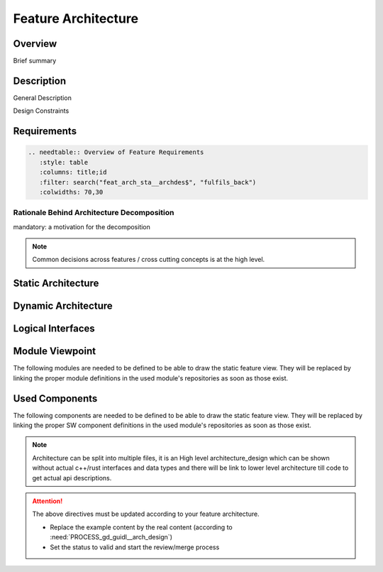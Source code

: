 ..
   # *******************************************************************************
   # Copyright (c) 2025 Contributors to the Eclipse Foundation
   #
   # See the NOTICE file(s) distributed with this work for additional
   # information regarding copyright ownership.
   #
   # This program and the accompanying materials are made available under the
   # terms of the Apache License Version 2.0 which is available at
   # https://www.apache.org/licenses/LICENSE-2.0
   #
   # SPDX-License-Identifier: Apache-2.0
   # *******************************************************************************

.. _feature_architecture_template:

Feature Architecture
====================

.. document:: Orchestration Architecture
   :id: doc__orchestration_architecture
   :status: draft
   :safety: ASIL_B
   :realizes: PROCESS_wp__feature_arch
   :tags: orchestration


Overview
--------
Brief summary

Description
-----------

General Description

.. Design Decisions - For the documentation of the decision the :need:`PROCESS_gd_temp__change_decision_record` can be used.

Design Constraints

Requirements
------------

.. code-block:: none

   .. needtable:: Overview of Feature Requirements
      :style: table
      :columns: title;id
      :filter: search("feat_arch_sta__archdes$", "fulfils_back")
      :colwidths: 70,30


Rationale Behind Architecture Decomposition
*******************************************
mandatory: a motivation for the decomposition

.. note:: Common decisions across features / cross cutting concepts is at the high level.

Static Architecture
-------------------

.. .. feat_arc_sta:: Static View
..    :id: feat_arc_sta__orchestration__static_view
..    :security: YES
..    :safety: ASIL_B
..    :status: invalid
..    :fulfils: feat_req__orchestration__some_title
..    :includes: logic_arc_int__orchestration__interface_name

..    .. needarch::
..       :scale: 50
..       :align: center

..       {{ draw_feature(need(), needs) }}

Dynamic Architecture
--------------------

.. .. feat_arc_dyn:: Dynamic View
..    :id: feat_arc_dyn__orchestration__dynamic_view
..    :security: YES
..    :safety: ASIL_B
..    :status: invalid
..    :fulfils: feat_req__orchestration__some_title

..    put here a sequence diagram

Logical Interfaces
------------------

.. .. logic_arc_int:: Interface Name
..    :id: logic_arc_int__orchestration__interface_name
..    :security: YES
..    :safety: ASIL_B
..    :status: invalid

..    .. needarch::
..       :scale: 50
..       :align: center

..       {{ draw_interface(need(), needs) }}

.. .. logic_arc_int_op:: Operation
..    :id: logic_arc_int_op__orchestration__operation
..    :security: YES
..    :safety: ASIL_B
..    :status: invalid
..    :included_by: logic_arc_int__orchestration__interface_name

Module Viewpoint
----------------

The following modules are needed to be defined to be able to draw the static feature view.
They will be replaced by linking the proper module definitions in the used module's repositories as soon as those exist.

.. .. mod_view_sta:: Module Name
..    :id: mod_view_sta__orchestration__module_name
..    :includes: comp_arc_sta__orchestration__component_name

..    .. needarch::
..       :scale: 50
..       :align: center

..       {{ draw_module(need(), needs) }}

Used Components
---------------

The following components are needed to be defined to be able to draw the static feature view.
They will be replaced by linking the proper SW component definitions in the used module's repositories as soon as those exist.

.. .. comp_arc_sta:: Component Name
..    :id: comp_arc_sta__orchestration__component_name
..    :safety: ASIL_B
..    :security: YES
..    :status: invalid
..    :implements: logic_arc_int__orchestration__interface_name

.. note::
   Architecture can be split into multiple files, it is an High level architecture_design
   which can be shown without actual c++/rust interfaces and data types
   and there will be link to lower level architecture till code to get actual api descriptions.

.. attention::
    The above directives must be updated according to your feature architecture.

    - Replace the example content by the real content (according to :need:`PROCESS_gd_guidl__arch_design`)
    - Set the status to valid and start the review/merge process
